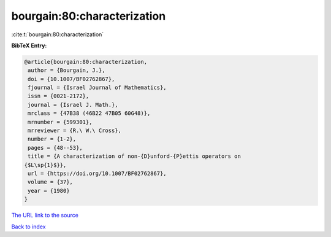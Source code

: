 bourgain:80:characterization
============================

:cite:t:`bourgain:80:characterization`

**BibTeX Entry:**

.. code-block:: bibtex

   @article{bourgain:80:characterization,
    author = {Bourgain, J.},
    doi = {10.1007/BF02762867},
    fjournal = {Israel Journal of Mathematics},
    issn = {0021-2172},
    journal = {Israel J. Math.},
    mrclass = {47B38 (46B22 47B05 60G48)},
    mrnumber = {599301},
    mrreviewer = {R.\ W.\ Cross},
    number = {1-2},
    pages = {48--53},
    title = {A characterization of non-{D}unford-{P}ettis operators on
   {$L\sp{1}$}},
    url = {https://doi.org/10.1007/BF02762867},
    volume = {37},
    year = {1980}
   }
`The URL link to the source <ttps://doi.org/10.1007/BF02762867}>`_


`Back to index <../By-Cite-Keys.html>`_
